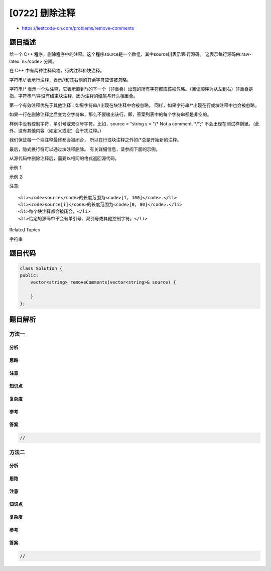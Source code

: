 [0722] 删除注释
===============

-  https://leetcode-cn.com/problems/remove-comments

题目描述
--------

.. raw:: html

   <p>

给一个 C++
程序，删除程序中的注释。这个程序source是一个数组，其中source[i]表示第i行源码。 这表示每行源码由:raw-latex:`\n</code>`分隔。

.. raw:: html

   </p>

.. raw:: html

   <p>

在 C++ 中有两种注释风格，行内注释和块注释。

.. raw:: html

   </p>

.. raw:: html

   <p>

字符串// 表示行注释，表示//和其右侧的其余字符应该被忽略。

.. raw:: html

   </p>

.. raw:: html

   <p>

字符串/*
表示一个块注释，它表示直到*/的下一个（非重叠）出现的所有字符都应该被忽略。（阅读顺序为从左到右）非重叠是指，字符串/\*/并没有结束块注释，因为注释的结尾与开头相重叠。

.. raw:: html

   </p>

.. raw:: html

   <p>

第一个有效注释优先于其他注释：如果字符串//出现在块注释中会被忽略。
同样，如果字符串/\*出现在行或块注释中也会被忽略。

.. raw:: html

   </p>

.. raw:: html

   <p>

如果一行在删除注释之后变为空字符串，那么不要输出该行。即，答案列表中的每个字符串都是非空的。

.. raw:: html

   </p>

.. raw:: html

   <p>

样例中没有控制字符，单引号或双引号字符。比如，source = "string s = "/\*
Not a comment. \*/";"
不会出现在测试样例里。（此外，没有其他内容（如定义或宏）会干扰注释。）

.. raw:: html

   </p>

.. raw:: html

   <p>

我们保证每一个块注释最终都会被闭合，
所以在行或块注释之外的/\*总是开始新的注释。

.. raw:: html

   </p>

.. raw:: html

   <p>

最后，隐式换行符可以通过块注释删除。 有关详细信息，请参阅下面的示例。

.. raw:: html

   </p>

.. raw:: html

   <p>

从源代码中删除注释后，需要以相同的格式返回源代码。

.. raw:: html

   </p>

.. raw:: html

   <p>

示例 1:

.. raw:: html

   </p>

.. raw:: html

   <pre>
   <strong>输入:</strong> 
   source = [&quot;/*Test program */&quot;, &quot;int main()&quot;, &quot;{ &quot;, &quot;  // variable declaration &quot;, &quot;int a, b, c;&quot;, &quot;/* This is a test&quot;, &quot;   multiline  &quot;, &quot;   comment for &quot;, &quot;   testing */&quot;, &quot;a = b + c;&quot;, &quot;}&quot;]

   示例代码可以编排成这样:
   /*Test program */
   int main()
   { 
     // variable declaration 
   int a, b, c;
   /* This is a test
      multiline  
      comment for 
      testing */
   a = b + c;
   }

   <strong>输出:</strong> [&quot;int main()&quot;,&quot;{ &quot;,&quot;  &quot;,&quot;int a, b, c;&quot;,&quot;a = b + c;&quot;,&quot;}&quot;]

   编排后:
   int main()
   { 
     
   int a, b, c;
   a = b + c;
   }

   <strong>解释:</strong> 
   第 1 行和第 6-9 行的字符串 /* 表示块注释。第 4 行的字符串 // 表示行注释。
   </pre>

.. raw:: html

   <p>

示例 2:

.. raw:: html

   </p>

.. raw:: html

   <pre>
   <strong>输入:</strong> 
   source = [&quot;a/*comment&quot;, &quot;line&quot;, &quot;more_comment*/b&quot;]
   <strong>输出:</strong> [&quot;ab&quot;]
   <strong>解释:</strong> 原始的 source 字符串是 &quot;a/*comment<strong>\n</strong>line<strong>\n</strong>more_comment*/b&quot;, 其中我们用粗体显示了换行符。删除注释后，隐含的换行符被删除，留下字符串 &quot;ab&quot; 用换行符分隔成数组时就是 [&quot;ab&quot;].
   </pre>

.. raw:: html

   <p>

注意:

.. raw:: html

   </p>

.. raw:: html

   <ul>

::

    <li><code>source</code>的长度范围为<code>[1, 100]</code>.</li>
    <li><code>source[i]</code>的长度范围为<code>[0, 80]</code>.</li>
    <li>每个块注释都会被闭合。</li>
    <li>给定的源码中不会有单引号、双引号或其他控制字符。</li>

.. raw:: html

   </ul>

.. raw:: html

   <div>

.. raw:: html

   <div>

Related Topics

.. raw:: html

   </div>

.. raw:: html

   <div>

.. raw:: html

   <li>

字符串

.. raw:: html

   </li>

.. raw:: html

   </div>

.. raw:: html

   </div>

题目代码
--------

.. code:: cpp

    class Solution {
    public:
        vector<string> removeComments(vector<string>& source) {

        }
    };

题目解析
--------

方法一
~~~~~~

分析
^^^^

思路
^^^^

注意
^^^^

知识点
^^^^^^

复杂度
^^^^^^

参考
^^^^

答案
^^^^

.. code:: cpp

    //

方法二
~~~~~~

分析
^^^^

思路
^^^^

注意
^^^^

知识点
^^^^^^

复杂度
^^^^^^

参考
^^^^

答案
^^^^

.. code:: cpp

    //

